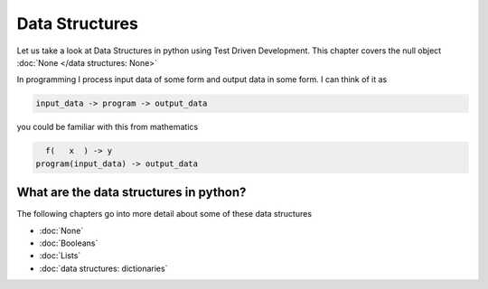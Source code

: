 Data Structures
===============

Let us take a look at Data Structures in python using Test Driven Development. This chapter covers the null object :doc:`None </data structures: None>`

In programming I process input data of some form and output data in some form.
I can think of it as

.. code-block:: python

      input_data -> program -> output_data

you could be familiar with this from mathematics

.. code-block::

        f(   x  ) -> y
      program(input_data) -> output_data





What are the data structures in python?
---------------------------------------

.. list-table::
  :header-rows: 1

  * - keyword
   - representation
   - examples
  * - None
   - no value
   - None
  * - bool
   - boolean
   - True / False
  * - int
   - integers
   - positive/negative whole numbers for example  -1, 0, 1
  * - float
   - floats
   - floating point numbers for example  -1.1, 0.1, 1.1
  * - str
   - string
   - any text in quotes for example  "text", """text""", 'text', '''text'''
  * - tuple
   - tuples
   - immutable sequence of values in parentheses for example  (1, 2.3, "three", (4, 5.6, 'seven'))
  * - list
   - lists/arrays
   - mutable sequence of values in square brackets for example  [1, 2.3, "three", (4, 5.6, 'seven')]
  * - set
   - sets
   - sequence of values with in curly/squiggly braces with no duplicates for example  {1, 2, 3}
  * - dict
   - dictionaries/mappings
   - mapping of key/value pairs in curly/squiggly braces for example  {"a": "apple", "b": "ball", "c": "car", "d": "dog"}


The following chapters go into more detail about some of these data structures


* :doc:`None`
* :doc:`Booleans`
* :doc:`Lists`
* :doc:`data structures: dictionaries`
